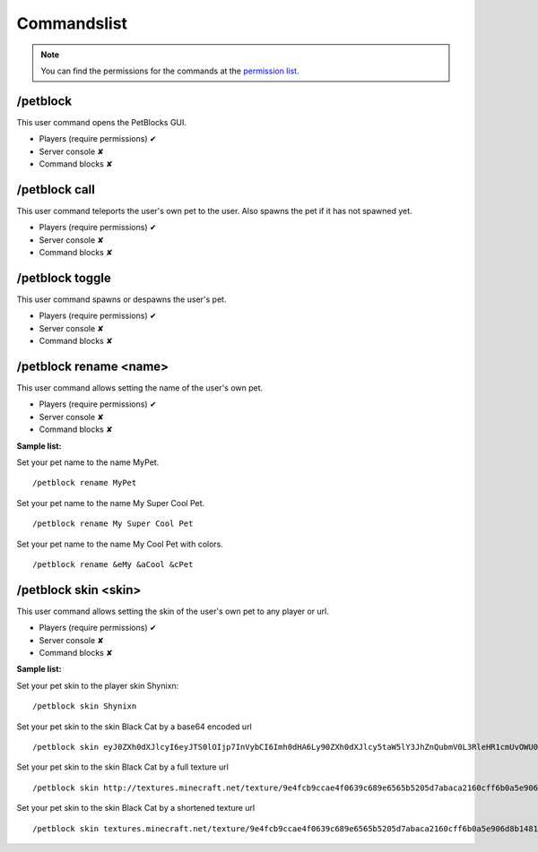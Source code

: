 Commandslist
============

.. note:: You can find the permissions for the commands at the `permission list <../gettingstarted/permissions.html#permissionlist>`__.

/petblock
~~~~~~~~~~

This user command opens the PetBlocks GUI.

* Players (require permissions) ✔
* Server console ✘
* Command blocks ✘

/petblock call
~~~~~~~~~~~~~~

This user command teleports the user's own pet to the user. Also spawns the pet if it has not spawned yet.

* Players (require permissions) ✔
* Server console ✘
* Command blocks ✘

/petblock toggle
~~~~~~~~~~~~~~~~

This user command spawns or despawns the user's pet.

* Players (require permissions) ✔
* Server console ✘
* Command blocks ✘

/petblock rename <name>
~~~~~~~~~~~~~~~~~~~~~~~

This user command allows setting the name of the user's own pet.

* Players (require permissions) ✔
* Server console ✘
* Command blocks ✘

**Sample list:**

Set your pet name to the name MyPet.
::
  /petblock rename MyPet

Set your pet name to the name My Super Cool Pet.
::
  /petblock rename My Super Cool Pet

Set your pet name to the name My Cool Pet with colors.
::
  /petblock rename &eMy &aCool &cPet

/petblock skin <skin>
~~~~~~~~~~~~~~~~~~~~~

This user command allows setting the skin of the user's own pet to any player or url.

* Players (require permissions) ✔
* Server console ✘
* Command blocks ✘

**Sample list:**

Set your pet skin to the player skin Shynixn:
::
  /petblock skin Shynixn

Set your pet skin to the skin Black Cat by a base64 encoded url
::
  /petblock skin eyJ0ZXh0dXJlcyI6eyJTS0lOIjp7InVybCI6Imh0dHA6Ly90ZXh0dXJlcy5taW5lY3JhZnQubmV0L3RleHR1cmUvOWU0ZmNiOWNjYWU0ZjA2MzljNjg5ZTY1NjViNTIwNWQ3YWJhY2EyMTYwY2ZmNmIwYTVlOTA2ZDhiMTQ4MTkzMyJ9fX0=

Set your pet skin to the skin Black Cat by a full texture url
::
  /petblock skin http://textures.minecraft.net/texture/9e4fcb9ccae4f0639c689e6565b5205d7abaca2160cff6b0a5e906d8b1481933

Set your pet skin to the skin Black Cat by a shortened texture url
::
  /petblock skin textures.minecraft.net/texture/9e4fcb9ccae4f0639c689e6565b5205d7abaca2160cff6b0a5e906d8b1481933